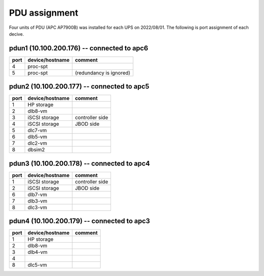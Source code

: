 PDU assignment
==============

Four units of PDU (APC AP7900B) was installed for each UPS on 2022/08/01.
The following is port assignment of each decive.

pdun1 (10.100.200.176) -- connected to apc6
-------------------------------------------

+------+-----------------+-----------------------------+
| port | device/hostname | comment                     |
+======+=================+=============================+
|    4 | proc-spt        |                             |
+------+-----------------+-----------------------------+
|    5 | proc-spt        | (redundancy is ignored)     |
+------+-----------------+-----------------------------+

pdun2 (10.100.200.177) -- connected to apc5
-------------------------------------------

+------+-----------------+-----------------------------+
| port | device/hostname | comment                     |
+======+=================+=============================+
|    1 | HP storage      |                             |
+------+-----------------+-----------------------------+
|    2 | dlb8-vm         |                             |
+------+-----------------+-----------------------------+
|    3 | iSCSI storage   | controller side             |
+------+-----------------+-----------------------------+
|    4 | iSCSI storage   | JBOD side                   |
+------+-----------------+-----------------------------+
|    5 | dlc7-vm         |                             |
+------+-----------------+-----------------------------+
|    6 | dlb5-vm         |                             |
+------+-----------------+-----------------------------+
|    7 | dlc2-vm         |                             |
+------+-----------------+-----------------------------+
|    8 | dbsim2          |                             |
+------+-----------------+-----------------------------+

pdun3 (10.100.200.178) -- connected to apc4
-------------------------------------------

+------+-----------------+-----------------------------+
| port | device/hostname | comment                     |
+======+=================+=============================+
|    1 | iSCSI storage   | controller side             |
+------+-----------------+-----------------------------+
|    2 | iSCSI storage   | JBOD side                   |
+------+-----------------+-----------------------------+
|    6 | dlb7-vm         |                             |
+------+-----------------+-----------------------------+
|    7 | dlb3-vm         |                             |
+------+-----------------+-----------------------------+
|    8 | dlc3-vm         |                             |
+------+-----------------+-----------------------------+

pdun4 (10.100.200.179) -- connected to apc3
-------------------------------------------

+------+-----------------+-----------------------------+
| port | device/hostname | comment                     |
+======+=================+=============================+
|    1 | HP storage      |                             |
+------+-----------------+-----------------------------+
|    2 | dlb8-vm         |                             |
+------+-----------------+-----------------------------+
|    3 | dlb4-vm         |                             |
+------+-----------------+-----------------------------+
|    4 |                 |                             |
+------+-----------------+-----------------------------+
|    8 | dlc5-vm         |                             |
+------+-----------------+-----------------------------+

